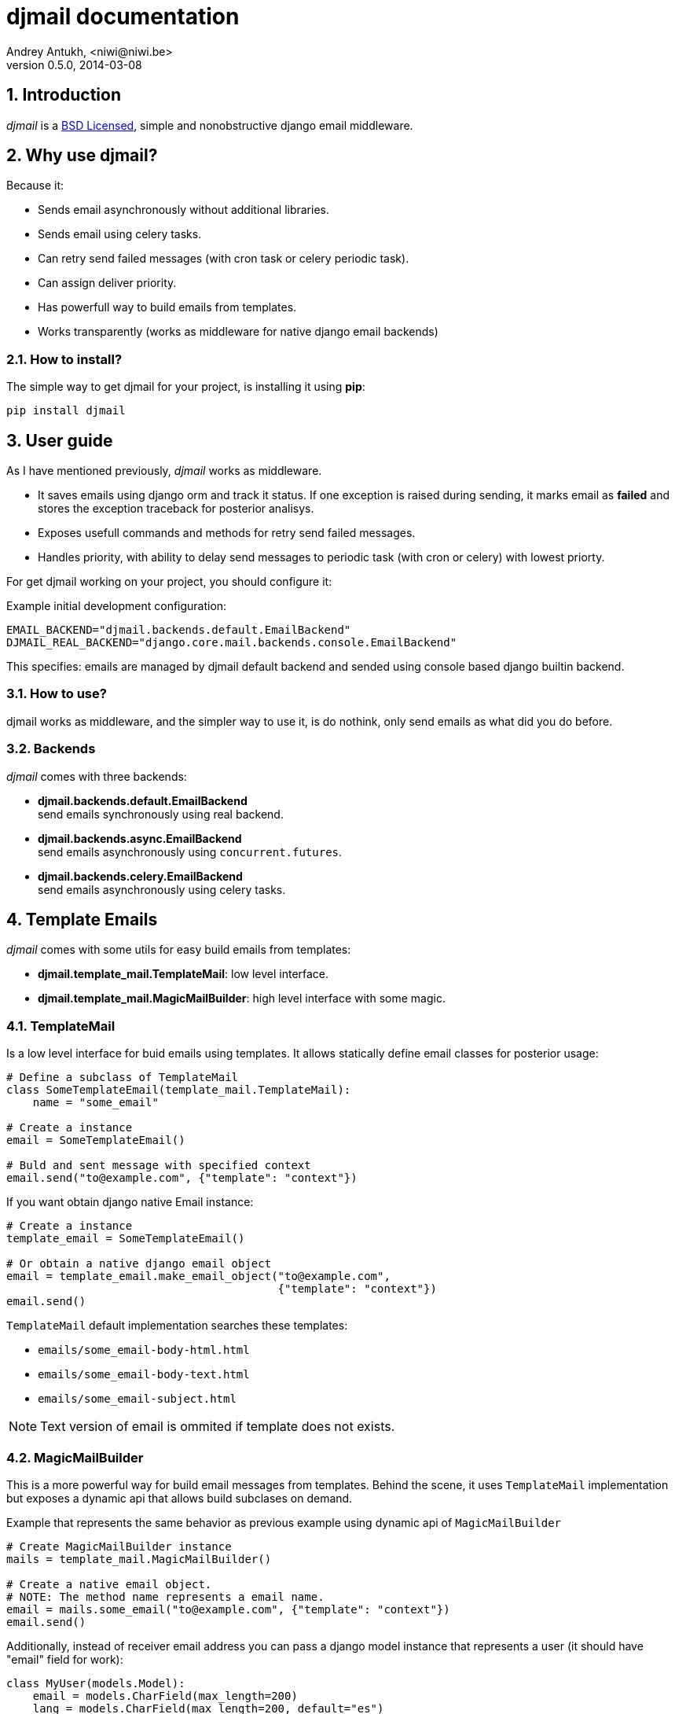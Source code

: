 djmail documentation
====================
Andrey Antukh, <niwi@niwi.be>
0.5.0, 2014-03-08

:toc:
:numbered:


Introduction
------------

_djmail_ is a xref:license[BSD Licensed], simple and nonobstructive django email middleware.


Why use djmail?
---------------

Because it:

- Sends email asynchronously without additional libraries.
- Sends email using celery tasks.
- Can retry send failed messages (with cron task or celery periodic task).
- Can assign deliver priority.
- Has powerfull way to build emails from templates.
- Works transparently (works as middleware for native django email backends)


How to install?
~~~~~~~~~~~~~~~

The simple way to get djmail for your project, is installing it using *pip*:

[source,text]
----
pip install djmail
----

User guide
----------

As I have mentioned previously, _djmail_ works as middleware.

- It saves emails using django orm and track it status. If one exception is raised during sending,
  it marks email as *failed* and stores the exception traceback for posterior analisys.
- Exposes usefull commands and methods for retry send failed messages.
- Handles priority, with ability to delay send messages to periodic task (with cron or celery)
  with lowest priorty.

For get djmail working on your project, you should configure it:

.Example initial development configuration:
[source,python]
----
EMAIL_BACKEND="djmail.backends.default.EmailBackend"
DJMAIL_REAL_BACKEND="django.core.mail.backends.console.EmailBackend"
----

This specifies: emails are managed by djmail default backend and sended using
console based django builtin backend.

How to use?
~~~~~~~~~~~

djmail works as middleware, and the simpler way to use it, is do nothink, only send
emails as what did you do before.


Backends
~~~~~~~~

_djmail_ comes with three backends:

- *djmail.backends.default.EmailBackend* +
  send emails synchronously using real backend.
- *djmail.backends.async.EmailBackend* +
  send emails asynchronously using `concurrent.futures`.
- *djmail.backends.celery.EmailBackend* +
  send emails asynchronously using celery tasks.




Template Emails
---------------

_djmail_ comes with some utils for easy build emails from templates:

- *djmail.template_mail.TemplateMail*: low level interface.
- *djmail.template_mail.MagicMailBuilder*: high level interface with some magic.


TemplateMail
~~~~~~~~~~~~

Is a low level interface for buid emails using templates. It allows statically define email classes for posterior
usage:

[source,python]
----
# Define a subclass of TemplateMail
class SomeTemplateEmail(template_mail.TemplateMail):
    name = "some_email"

# Create a instance
email = SomeTemplateEmail()

# Buld and sent message with specified context
email.send("to@example.com", {"template": "context"})
----

If you want obtain django native Email instance:

[source, python]
----
# Create a instance
template_email = SomeTemplateEmail()

# Or obtain a native django email object
email = template_email.make_email_object("to@example.com",
                                         {"template": "context"})
email.send()
----

`TemplateMail` default implementation searches these templates:

- `emails/some_email-body-html.html`
- `emails/some_email-body-text.html`
- `emails/some_email-subject.html`

NOTE: Text version of email is ommited if template does not exists.


MagicMailBuilder
~~~~~~~~~~~~~~~~

This is a more powerful way for build email messages from templates. Behind the scene, it uses
`TemplateMail` implementation but exposes a dynamic api that allows build subclases on demand.

.Example that represents the same behavior as previous example using dynamic api of `MagicMailBuilder`
[source,python]
----
# Create MagicMailBuilder instance
mails = template_mail.MagicMailBuilder()

# Create a native email object.
# NOTE: The method name represents a email name.
email = mails.some_email("to@example.com", {"template": "context"})
email.send()
----

Additionally, instead of receiver email address you can pass a django model
instance that represents a user (it should have "email" field for work):

[source,python]
----
class MyUser(models.Model):
    email = models.CharField(max_length=200)
    lang = models.CharField(max_length=200, default="es")
    # [...]

user = MyUser.objects.get(pk=1)
email = mails.some_email(user, {"template": "context"})
----

Magic builder is really magic, and if your user has lang field, magic builder uses it to setup a correct user language
for render email in user locale.

NOTE: Also, you can specify a custom "lang" on context for same purpose.

Settings
--------

djmail exposes some additional settings for costumize a great part of default behavior.

- *DJMAIL_REAL_BACKEND* +
  Indicates to djmail which a real email backend use for deliver email messages. +
  Default: `django.core.mail.backends.console.EmailBackend`
- *DJMAIL_MAX_RETRY_NUMBER* +
  Set a default maximum retry number for deliver failed messages. +
  Default: 3
- *DJMAIL_BODY_TEMPLATE_PROTOTYPE* +
  Prototype for make body template path. +
  Default: `emails/{name}-body-{type}.{ext}`
- *DJMAIL_SUBJECT_TEMPLATE_PROTOTYPE* +
  Prototype for make subject template path. +
  Default: `emails/{name}-subject.{ext}`
- *DJMAIL_TEMPLATE_EXTENSION* +
  Extension used for build a final path of email templates. +
  Default: `html`


[[license]]
License
-------

[source,text]
----
Copyright (c) 2013-2014 Andrey Antukh <niwi@niwi.be>

All rights reserved.

Redistribution and use in source and binary forms, with or without
modification, are permitted provided that the following conditions
are met:
1. Redistributions of source code must retain the above copyright
   notice, this list of conditions and the following disclaimer.
2. Redistributions in binary form must reproduce the above copyright
   notice, this list of conditions and the following disclaimer in the
   documentation and/or other materials provided with the distribution.
3. The name of the author may not be used to endorse or promote products
   derived from this software without specific prior written permission.

THIS SOFTWARE IS PROVIDED BY THE AUTHOR ``AS IS'' AND ANY EXPRESS OR
IMPLIED WARRANTIES, INCLUDING, BUT NOT LIMITED TO, THE IMPLIED WARRANTIES
OF MERCHANTABILITY AND FITNESS FOR A PARTICULAR PURPOSE ARE DISCLAIMED.
IN NO EVENT SHALL THE AUTHOR BE LIABLE FOR ANY DIRECT, INDIRECT,
INCIDENTAL, SPECIAL, EXEMPLARY, OR CONSEQUENTIAL DAMAGES (INCLUDING, BUT
NOT LIMITED TO, PROCUREMENT OF SUBSTITUTE GOODS OR SERVICES; LOSS OF USE,
DATA, OR PROFITS; OR BUSINESS INTERRUPTION) HOWEVER CAUSED AND ON ANY
THEORY OF LIABILITY, WHETHER IN CONTRACT, STRICT LIABILITY, OR TORT
(INCLUDING NEGLIGENCE OR OTHERWISE) ARISING IN ANY WAY OUT OF THE USE OF
THIS SOFTWARE, EVEN IF ADVISED OF THE POSSIBILITY OF SUCH DAMAGE.
----
